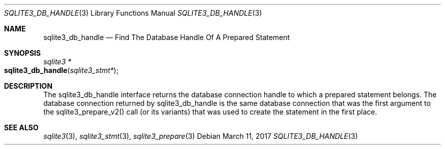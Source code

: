 .Dd March 11, 2017
.Dt SQLITE3_DB_HANDLE 3
.Os
.Sh NAME
.Nm sqlite3_db_handle
.Nd Find The Database Handle Of A Prepared Statement
.Sh SYNOPSIS
.Ft sqlite3 *
.Fo sqlite3_db_handle
.Fa "sqlite3_stmt*"
.Fc
.Sh DESCRIPTION
The sqlite3_db_handle interface returns the database connection
handle to which a prepared statement belongs.
The database connection returned by sqlite3_db_handle
is the same database connection that was the first
argument to the sqlite3_prepare_v2() call (or its
variants) that was used to create the statement in the first place.
.Sh SEE ALSO
.Xr sqlite3 3 ,
.Xr sqlite3_stmt 3 ,
.Xr sqlite3_prepare 3
